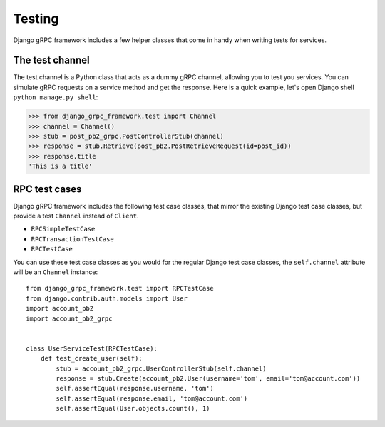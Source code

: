 .. _testing:

Testing
=======

Django gRPC framework includes a few helper classes that come in handy when
writing tests for services.


The test channel
----------------

The test channel is a Python class that acts as a dummy gRPC channel,
allowing you to test you services.  You can simulate gRPC requests on a
service method and get the response.  Here is a quick example, let's open
Django shell ``python manage.py shell``:

.. code-block:: pycon

    >>> from django_grpc_framework.test import Channel
    >>> channel = Channel()
    >>> stub = post_pb2_grpc.PostControllerStub(channel)
    >>> response = stub.Retrieve(post_pb2.PostRetrieveRequest(id=post_id))
    >>> response.title
    'This is a title'


RPC test cases
--------------

Django gRPC framework includes the following test case classes, that mirror
the existing Django test case classes, but provide a test ``Channel``
instead of ``Client``.

- ``RPCSimpleTestCase``
- ``RPCTransactionTestCase``
- ``RPCTestCase``

You can use these test case classes as you would for the regular Django test
case classes, the ``self.channel`` attribute will be an ``Channel`` instance::

    from django_grpc_framework.test import RPCTestCase
    from django.contrib.auth.models import User
    import account_pb2
    import account_pb2_grpc


    class UserServiceTest(RPCTestCase):
        def test_create_user(self):
            stub = account_pb2_grpc.UserControllerStub(self.channel)
            response = stub.Create(account_pb2.User(username='tom', email='tom@account.com'))
            self.assertEqual(response.username, 'tom')
            self.assertEqual(response.email, 'tom@account.com')
            self.assertEqual(User.objects.count(), 1)
